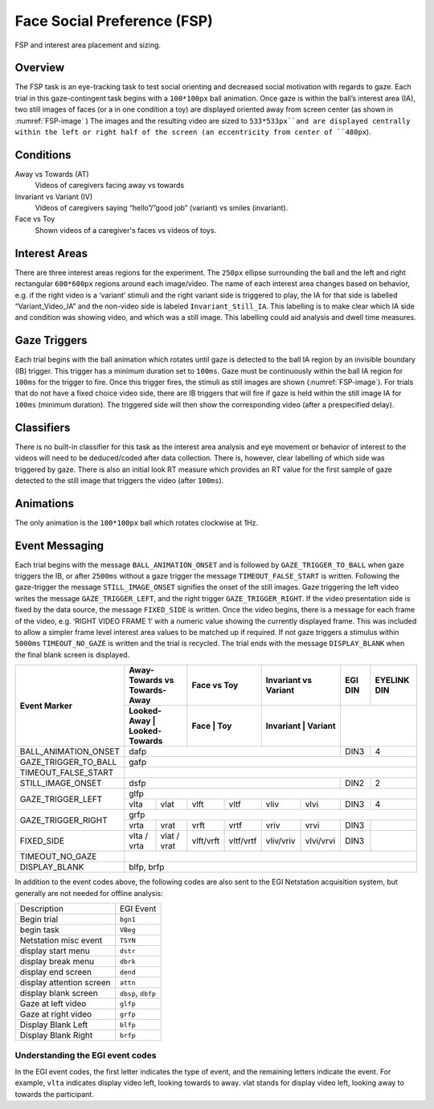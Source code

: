 .. _FS:

Face Social Preference (FSP)
============================

.. _FSP-image:

.. figure:: https://raw.githubusercontent.com/scott-huberty/Q1K-doc-assets/main/_images/task_images/Q1K-FSP.png
    :alt: Image of the FSP task, showing the stimuli and interest areas
    :align: center

    FSP and interest area placement and sizing.

Overview
--------

The FSP task is an eye-tracking task to test social orienting and decreased social motivation
with regards to gaze. Each trial in this gaze-contingent task begins with a ``100*100px`` ball
animation. Once gaze is within the ball’s interest area (IA), two still images of faces (or a
in one condition a toy) are displayed oriented away from screen center (as shown in :numref:`FSP-image` )
The images and the resulting video are sized to ``533*533px``and are displayed centrally within
the left or right half of the screen (an eccentricity from center of ``480px``). 


.. vimeo:: 877645530
    :align: center
    :width: 75%

Conditions
----------

Away vs Towards (AT)
    Videos of caregivers facing away vs towards
Invariant vs Variant (IV)
    Videos of caregivers saying “hello”/”good job” (variant)
    vs smiles (invariant).
Face vs Toy
    Shown videos of a caregiver's faces vs videos of
    toys. 


Interest Areas
--------------

There are  three interest areas regions for the experiment. The ``250px`` ellipse 
surrounding the ball and the left and right rectangular ``600*600px`` regions around 
each image/video.  The name of each interest area changes based on behavior, e.g. 
if the right video is a ‘variant’ stimuli and the right variant side is triggered to 
play, the IA for that side is labelled “Variant_Video_IA” and the non-video side is 
labeled ``Invariant_Still_IA``. This labelling is to make clear which IA side and 
condition was showing video, and which was a still image. This labelling could aid 
analysis and dwell time measures.

Gaze Triggers
-------------

Each trial begins with the ball animation which rotates until gaze is detected to the ball
IA region by an invisible boundary (IB) trigger. This trigger has a minimum duration set to
``100ms``. Gaze must be continuously within the ball IA region for ``100ms`` for the trigger
to fire. Once this trigger fires, the stimuli as still images are shown (:numref:`FSP-image`).
For trials that do not have a fixed choice video side, there are IB triggers that will fire
if gaze is held within the still image IA for ``100ms`` (minimum duration). The triggered 
side will then show the corresponding video (after a prespecified delay). 

Classifiers
-----------
There is no built-in classifier for this task as the interest area analysis and eye movement or
behavior of interest to the videos will need to be deduced/coded after data collection. There is,
however, clear labelling of which side was triggered by gaze. There is also an initial look RT 
measure which provides an RT value for the first sample of gaze detected to the still image that
triggers the video (after ``100ms``).

Animations
----------
The only animation is the ``100*100px`` ball which rotates clockwise at 1Hz.  

Event Messaging
---------------
Each trial begins with the message ``BALL_ANIMATION_ONSET`` and is followed by 
``GAZE_TRIGGER_TO_BALL`` when gaze triggers the IB, or after ``2500ms`` without
a gaze trigger the message ``TIMEOUT_FALSE_START`` is written. Following the 
gaze-trigger the message ``STILL_IMAGE_ONSET`` signifies the onset of the still 
images. Gaze triggering the left video writes the message ``GAZE_TRIGGER_LEFT``,
and the right trigger ``GAZE_TRIGGER_RIGHT``. If the video presentation side is 
fixed by the data source, the message ``FIXED_SIDE`` is written. Once the video 
begins, there is a message for each frame of the video, e.g.  ‘RIGHT VIDEO FRAME 1’
with a numeric value showing the currently displayed frame. This was included to
allow a simpler frame level interest area values to be matched up if required. If
not gaze triggers a stimulus within ``5000ms`` ``TIMEOUT_NO_GAZE`` is written and
the trial is recycled. The trial ends with the message ``DISPLAY_BLANK`` when the
final blank screen is displayed. 

+-------------------------+-------------------------------------+----------+----------+-------------+------------+---------+-------------+
| Event Marker            |      Away-Towards vs Towards-Away   |     Face vs Toy     |   Invariant vs Variant   | EGI DIN | EYELINK DIN |
|                         +-------------------------------------+---------------------+--------------------------+---------+-------------+
|                         |   Looked-Away   |   Looked-Towards  |   Face   |   Toy    |  Invariant  |  Variant   |                       |
+=========================+=================+===================+==========+==========+=============+============+=========+=============+
| BALL_ANIMATION_ONSET    |                                     dafp                                             | DIN3    |       4     |
+-------------------------+-----------------+-------------------+----------+----------+-------------+------------+---------+-------------+
| GAZE_TRIGGER_TO_BALL    |                                     gafp                                                                     |
+-------------------------+-----------------+-------------------+----------+----------+-------------+------------+---------+-------------+
| TIMEOUT_FALSE_START     |                                                                                                              |
+-------------------------+-----------------+-------------------+----------+----------+-------------+------------+---------+-------------+
| STILL_IMAGE_ONSET       |                                            dsfp                                      |  DIN2   |      2      |
+-------------------------+-----------------+-------------------+----------+----------+-------------+------------+---------+-------------+
|                         |                                            glfp                                                              |
| GAZE_TRIGGER_LEFT       +-----------------+-------------------+----------+----------+-------------+------------+---------+-------------+
|                         |  vlta           |    vlat           |  vlft    |   vltf   |    vliv     |    vlvi    | DIN3    |       4     |
+-------------------------+-----------------+-------------------+----------+----------+-------------+------------+---------+-------------+
|                         |                                            grfp                                                              |
| GAZE_TRIGGER_RIGHT      +-----------------+-------------------+----------+----------+-------------+------------+---------+-------------+
|                         |  vrta           |    vrat           |  vrft    |   vrtf   |    vriv     |    vrvi    | DIN3    |             |
+-------------------------+-----------------+-------------------+----------+----------+-------------+------------+---------+-------------+
| FIXED_SIDE              |  vlta / vrta    |  vlat / vrat      | vlft/vrft| vltf/vrtf|  vliv/vriv  |  vlvi/vrvi | DIN3    |             |                                                                                                                                                                         
+-------------------------+-----------------+-------------------+----------+----------+-------------+------------+---------+-------------+
| TIMEOUT_NO_GAZE         |                                                                                                              |
+-------------------------+-----------------+-------------------+----------+----------+-------------+------------+---------+-------------+
| DISPLAY_BLANK           |                                            blfp, brfp                                                        |
+-------------------------+-----------------+-------------------+----------+----------+-------------+------------+---------+-------------+



In addition to the event codes above, the following codes are also sent to the EGI
Netstation acquisition system, but generally are not needed for offline analysis:

========================  ======================================
Description               EGI Event
------------------------  --------------------------------------
Begin trial               ``bgn1``  
begin task                ``VBeg``
Netstation misc event     ``TSYN``
display start menu        ``dstr``
display break menu        ``dbrk`` 
display end screen        ``dend``
display attention screen  ``attn``
display blank screen      ``dbsp``, ``dbfp``
Gaze at left video        ``glfp``
Gaze at right video       ``grfp``
Display Blank Left        ``blfp``
Display Blank Right       ``brfp``
========================  ======================================


Understanding the EGI event codes
~~~~~~~~~~~~~~~~~~~~~~~~~~~~~~~~~~
In the EGI event codes, the first letter indicates the type of event, and the
remaining letters indicate the event. For example, ``vlta`` indicates display
video left, looking towards to away. vlat stands for display video left, looking
away to towards the participant.